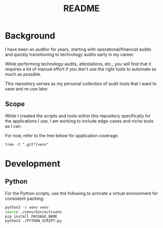 #+title: README

* Background

I have been an auditor for years, starting with operational/financial audits and 
quickly transitioning to technology audits early in my career.

While performing technology audits, attestations, etc., you will find that it 
requires a lot of manual effort if you don't use the right tools to automate as 
much as possible.

This repository serves as my personal collection of audit tools that I want to 
save and re-use later.

** Scope

While I created the scripts and tools within this repository specifically for
the applications I use, I am working to include edge-cases and niche tools as I
can.

For now, refer to the tree below for application coverage.

#+begin_src shell
tree -I ".git*|venv"
#+end_src

#+RESULTS:
├── CODEOWNERS
├── LICENSE
├── README.org
├── applications
│   ├── github
│   │   ├── README.org
│   │   ├── github_admins.py
│   │   ├── github_audit_log.py
│   │   ├── github_branch_protections.py
│   │   └── github_commits.py
│   └── gitlab
│       ├── README.org
│       ├── approvals.py
│       ├── branch_protections.py
│       ├── passwords.py
│       ├── provisioning.py
│       └── users.py
├── databases
│   ├── administrators
│   │   ├── mssql_admins.sql
│   │   ├── mysql_admins.sh
│   │   ├── mysql_admins.sql
│   │   ├── mysql_admins_alt.sql
│   │   ├── oracle_admins.sql
│   │   └── oracle_admins_alt.sql
│   └── passwords
│       └── sql
│           ├── data.csv
│           ├── get_data.sql
│           └── test.py
├── project_management
│   ├── alteryx
│   │   └── project_email_reminders.yxmd
│   ├── dash
│   │   └── app.py
│   └── powerbi
│       └── project_dashboard
│           ├── project_dashboard.pbix
│           └── project_data.xlsx
├── requirements.txt
└── sampling
    ├── README.org
    ├── sample-html.png
    ├── sample.html
    └── sample.py

* Development

** Python

For the Python scripts, use the following to activate a virtual environment for 
consistent packing:

#+begin_src sh
python3 -m venv venv
source ./venv/bin/activate
pip install PACKAGE_NAME
python3 ./PYTHON_SCRIPT.py
#+end_src
